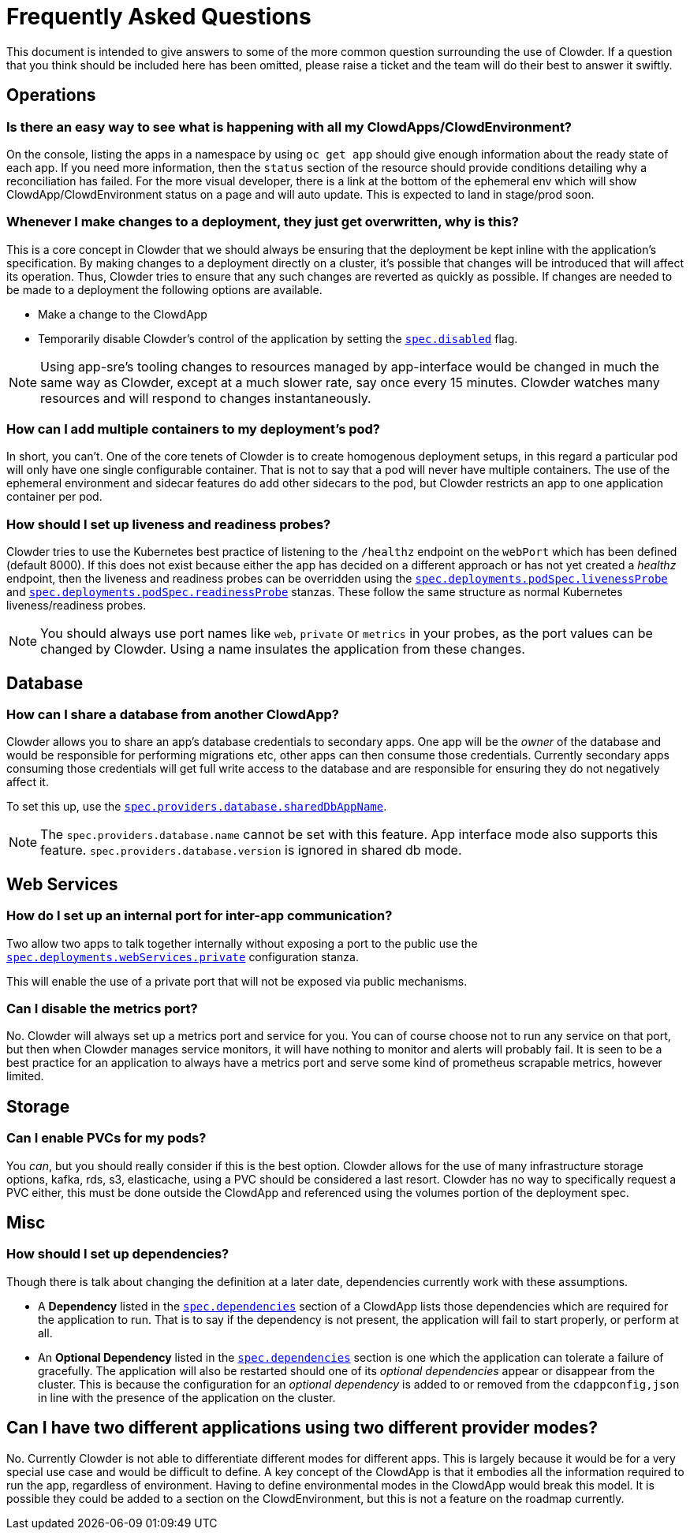 = Frequently Asked Questions

This document is intended to give answers to some of the more common question surrounding the use of
Clowder. If a question that you think should be included here has been omitted, please raise a
ticket and the team will do their best to answer it swiftly.

== Operations

=== Is there an easy way to see what is happening with all my ClowdApps/ClowdEnvironment?

On the console, listing the apps in a namespace by using ``oc get app`` should give enough
information about the ready state of each app. If you need more information, then the ``status``
section of the resource should provide conditions detailing why a reconciliation has failed. For the
more visual developer, there is a link at the bottom of the ephemeral env which will show
ClowdApp/ClowdEnvironment status on a page and will auto update. This is expected to land in
stage/prod soon.

=== Whenever I make changes to a deployment, they just get overwritten, why is this?

This is a core concept in Clowder that we should always be ensuring that the deployment be kept
inline with the application's specification. By making changes to a deployment directly on a
cluster, it's possible that changes will be introduced that will affect its operation. Thus, Clowder
tries to ensure that any such changes are reverted as quickly as possible. If changes are needed to
be made to a deployment the following options are available.

* Make a change to the ClowdApp
* Temporarily disable Clowder's control of the application by setting the https://redhatinsights.github.io/clowder/clowder/dev/api_reference.html#k8s-api-github-com-redhatinsights-clowder-apis-cloud-redhat-com-v1alpha1-clowdapp[`spec.disabled`] flag.

NOTE: Using app-sre's tooling changes to resources managed by app-interface would be changed in much
the same way as Clowder, except at a much slower rate, say once every 15 minutes. Clowder watches
many resources and will respond to changes instantaneously.

=== How can I add multiple containers to my deployment's pod?

In short, you can't. One of the core tenets of Clowder is to create homogenous deployment setups, in
this regard a particular pod will only have one single configurable container. That is not to say
that a pod will never have multiple containers. The use of the ephemeral environment and sidecar
features do add other sidecars to the pod, but Clowder restricts an app to one application container
per pod.

=== How should I set up liveness and readiness probes?

Clowder tries to use the Kubernetes best practice of listening to the ``/healthz`` endpoint on the
``webPort`` which has been defined (default 8000). If this does not exist because either the app has
decided on a different approach or has not yet created a _healthz_ endpoint, then the liveness and
readiness probes can be overridden using the
https://redhatinsights.github.io/clowder/clowder/dev/api_reference.html#k8s-api-github-com-redhatinsights-clowder-apis-cloud-redhat-com-v1alpha1-podspec[`spec.deployments.podSpec.livenessProbe`]
and
https://redhatinsights.github.io/clowder/clowder/dev/api_reference.html#k8s-api-github-com-redhatinsights-clowder-apis-cloud-redhat-com-v1alpha1-podspec[`spec.deployments.podSpec.readinessProbe`]
stanzas. These follow the same structure as normal Kubernetes liveness/readiness probes.

NOTE: You should always use port names like `web`, `private` or `metrics` in your probes, as the
port values can be changed by Clowder. Using a name insulates the application from these changes.

== Database

=== How can I share a database from another ClowdApp?

Clowder allows you to share an app's database credentials to secondary apps. One app will be the
_owner_ of the database and would be responsible for performing migrations etc, other apps can then
consume those credentials. Currently secondary apps consuming those credentials will get full write
access to the database and are responsible for ensuring they do not negatively affect it.

To set this up, use the https://redhatinsights.github.io/clowder/clowder/dev/api_reference.html#k8s-api-github-com-redhatinsights-clowder-apis-cloud-redhat-com-v1alpha1-databasespec[`spec.providers.database.sharedDbAppName`].

NOTE: The `spec.providers.database.name` cannot be set with this feature. App interface mode also
supports this feature. `spec.providers.database.version` is ignored in shared db mode.

== Web Services

=== How do I set up an internal port for inter-app communication?

Two allow two apps to talk together internally without exposing a port to the public use the
https://redhatinsights.github.io/clowder/clowder/dev/api_reference.html#k8s-api-github-com-redhatinsights-clowder-apis-cloud-redhat-com-v1alpha1-privatewebservice[`spec.deployments.webServices.private`]
configuration stanza.

This will enable the use of a private port that will not be exposed via public mechanisms.

=== Can I disable the metrics port?

No. Clowder will always set up a metrics port and service for you. You can of course choose not to
run any service on that port, but then when Clowder manages service monitors, it will have nothing
to monitor and alerts will probably fail. It is seen to be a best practice for an application to
always have a metrics port and serve some kind of prometheus scrapable metrics, however limited.

== Storage

=== Can I enable PVCs for my pods?

You _can_, but you should really consider if this is the best option. Clowder allows for the use of
many infrastructure storage options, kafka, rds, s3, elasticache, using a PVC should be considered a
last resort. Clowder has no way to specifically request a PVC either, this must be done outside the
ClowdApp and referenced using the volumes portion of the deployment spec.

== Misc

=== How should I set up dependencies?

Though there is talk about changing the definition at a later date, dependencies currently work with
these assumptions.

* A **Dependency** listed in the
https://redhatinsights.github.io/clowder/clowder/dev/api_reference.html#k8s-api-github-com-redhatinsights-clowder-apis-cloud-redhat-com-v1alpha1-podspec[`spec.dependencies`]
section of a ClowdApp lists those dependencies which are required for the application to run. That
is to say if the dependency is not present, the application will fail to start properly, or perform
at all.
* An **Optional Dependency** listed in the
https://redhatinsights.github.io/clowder/clowder/dev/api_reference.html#k8s-api-github-com-redhatinsights-clowder-apis-cloud-redhat-com-v1alpha1-podspec[`spec.dependencies`]
section is one which the application can tolerate a failure of gracefully. The application will also
be restarted should one of its _optional dependencies_ appear or disappear from the cluster. This is
because the configuration for an _optional dependency_ is added to or removed from the
``cdappconfig,json`` in line with the presence of the application on the cluster.

== Can I have two different applications using two different provider modes?

No. Currently Clowder is not able to differentiate different modes for different apps. This is
largely because it would be for a very special use case and would be difficult to define. A key
concept of the ClowdApp is that it embodies all the information required to run the app, regardless
of environment. Having to define environmental modes in the ClowdApp would break this model. It is
possible they could be added to a section on the ClowdEnvironment, but this is not a feature on the
roadmap currently.
